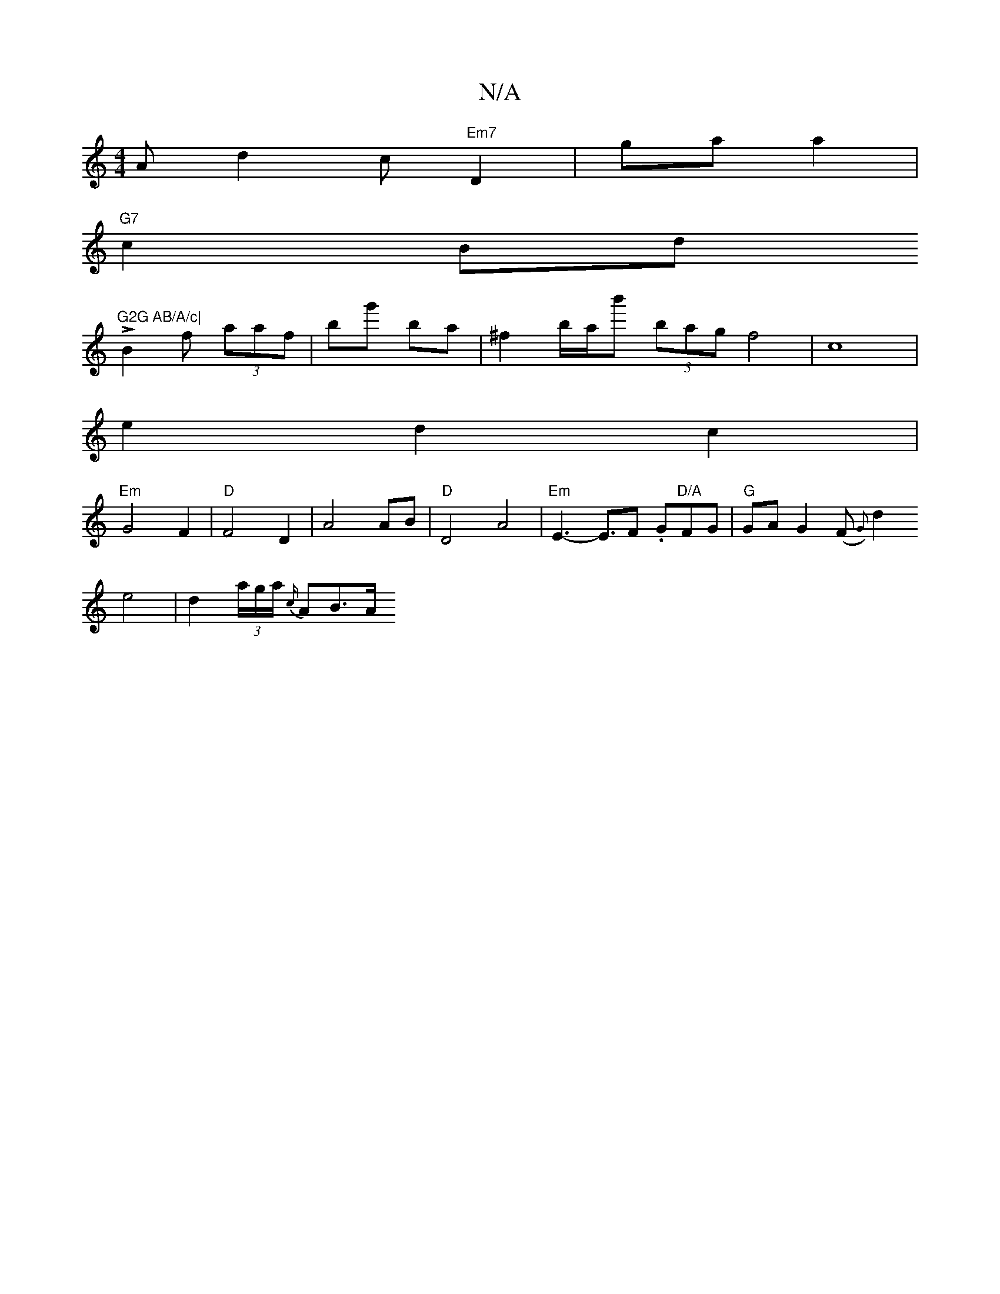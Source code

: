 X:1
T:N/A
M:4/4
R:N/A
K:Cmajor
Ad2c"Em7"D2|ga a2 |
"G7"c2Bd !>!tr"G2G AB/A/c|
B2f (3aaf|bg' ba | ^f2 b/a/b' (3bag f4|c8|
e2d2c2|
V:1
"Em"G4F2|"D"F4D2|A4AB|"D"D4 A4|"Em"-E3-E3/2F .G"D/A"FG|"G"GAG2(F{1G) |
d2 e4 |d2 (3a/g/a/ {c/}AB>A
